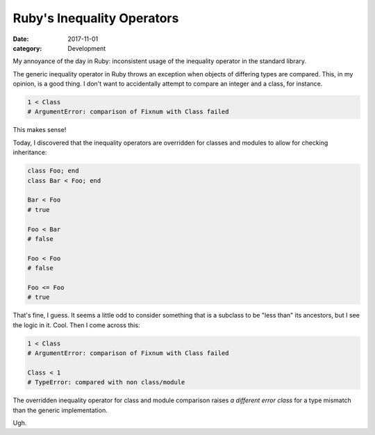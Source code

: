 Ruby's Inequality Operators
###########################

:date: 2017-11-01
:category: Development

My annoyance of the day in Ruby: inconsistent usage of the inequality operator
in the standard library.

The generic inequality operator in Ruby throws an exception when objects of
differing types are compared. This, in my opinion, is a good thing. I don't
want to accidentally attempt to compare an integer and a class, for instance.

.. code-block:: ruby

    1 < Class
    # ArgumentError: comparison of Fixnum with Class failed

This makes sense!

Today, I discovered that the inequality operators are overridden for classes
and modules to allow for checking inheritance:

.. code-block:: ruby

    class Foo; end
    class Bar < Foo; end

    Bar < Foo
    # true

    Foo < Bar
    # false

    Foo < Foo
    # false

    Foo <= Foo
    # true


That's fine, I guess. It seems a little odd to consider something that is a
subclass to be "less than" its ancestors, but I see the logic in it. Cool. Then
I come across this:

.. code-block:: ruby

    1 < Class
    # ArgumentError: comparison of Fixnum with Class failed

    Class < 1
    # TypeError: compared with non class/module

The overridden inequality operator for class and module comparison raises
*a different error class* for a type mismatch than the generic implementation.

Ugh.
